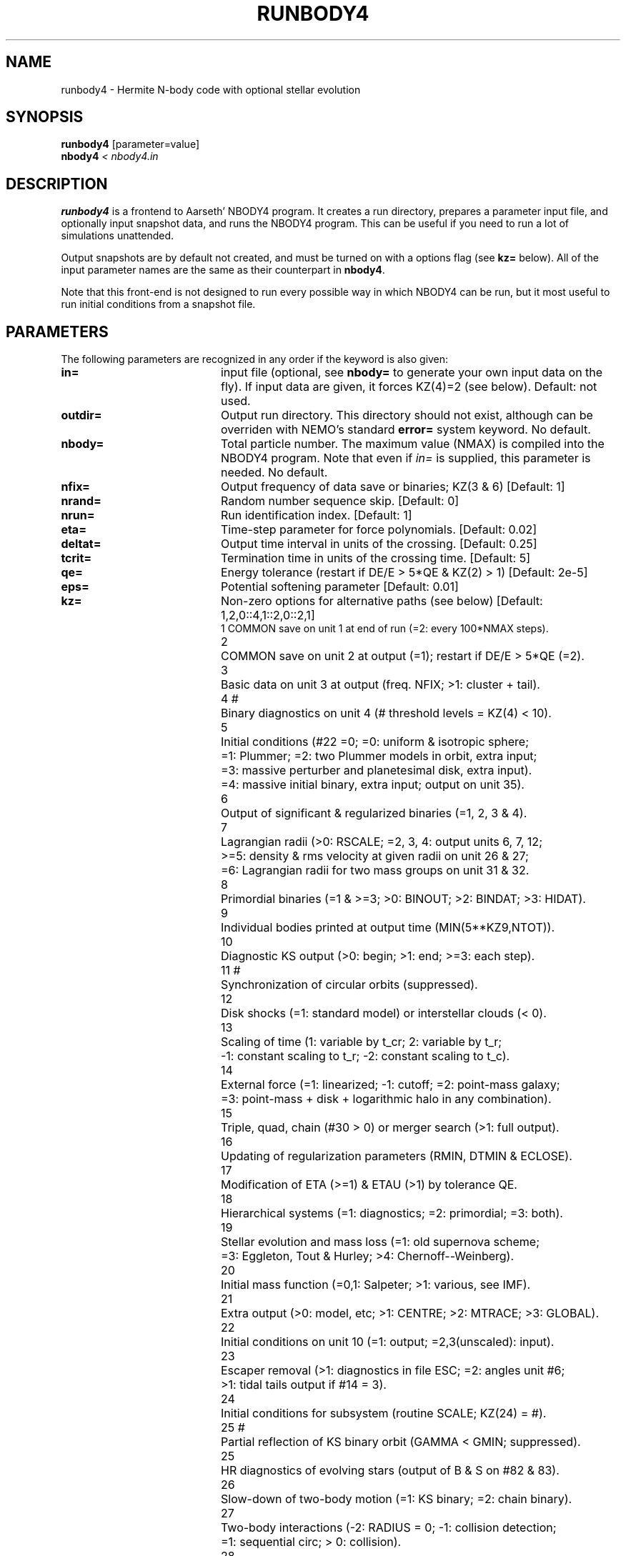 .TH RUNBODY4 1NEMO "10 March 2006"
.SH NAME
runbody4 \- Hermite N-body code with optional stellar evolution
.SH SYNOPSIS
.nf
\fBrunbody4\fP [parameter=value]
\fBnbody4  \fP\fI < nbody4.in\fP
.fi
.SH DESCRIPTION
\fBrunbody4\fP is a frontend to Aarseth' NBODY4 program.
It creates a run directory, prepares
a parameter input file, and optionally input snapshot data, and runs
the NBODY4 program. This can be useful if you need to run a lot of
simulations unattended.
.PP
Output snapshots are by default not created, and must be  turned on
with a options flag (see \fBkz=\fP below). All of the input
parameter names are the same as their counterpart in
\fBnbody4\fP.
.PP
Note that this front-end is not designed to run every possible way
in which NBODY4 can be run, but it most useful to run initial conditions
from a snapshot file.
.SH PARAMETERS
The following parameters are recognized in any order if the keyword
is also given: 
.TP 20
\fBin=\fP
input file (optional, see \fBnbody=\fP to generate your own input 
data on the fly). If input data are given, it forces KZ(4)=2 (see 
below).  
Default: not used.
.TP
\fBoutdir=\fP
Output run directory. This directory should not exist, although
can be overriden with NEMO's standard \fBerror=\fP system keyword.
No default.
.TP
\fBnbody=\fP
Total particle number. The maximum value (NMAX) is compiled into
the NBODY4 program. Note that even if \fIin=\fP is supplied, this
parameter is needed.
No default.
.TP
\fBnfix=\fP
Output frequency of data save or binaries; KZ(3 & 6)
[Default: 1]
.TP
\fBnrand=\fP
Random number sequence skip.
[Default: 0]
.TP
\fBnrun=\fP
Run identification index.
[Default: 1]
.TP
\fBeta=\fP
Time-step parameter for force polynomials.
[Default: 0.02]
.TP
\fBdeltat=\fP
Output time interval in units of the crossing.
[Default: 0.25]
.TP
\fBtcrit=\fP
Termination time in units of the crossing time.
[Default: 5]
.TP
\fBqe=\fP
Energy tolerance (restart if DE/E > 5*QE & KZ(2) > 1)
[Default: 2e-5]
.TP
\fBeps=\fP
Potential softening parameter     
[Default: 0.01]
.TP
\fBkz=\fP
Non-zero options for alternative paths (see below) 
[Default: 1,2,0::4,1::2,0::2,1]
.nf
.ta +0.5i
1	COMMON save on unit 1 at end of run (=2: every 100*NMAX steps).
2	COMMON save on unit 2 at output (=1); restart if DE/E > 5*QE (=2).
3	Basic data on unit 3 at output (freq. NFIX; >1: cluster + tail).
4 #	Binary diagnostics on unit 4 (# threshold levels = KZ(4) < 10).
5	Initial conditions (#22 =0; =0: uniform & isotropic sphere;
      	      =1: Plummer; =2: two Plummer models in orbit, extra input;
      	      =3: massive perturber and planetesimal disk, extra input).
      	      =4: massive initial binary, extra input; output on unit 35).
6	Output of significant & regularized binaries (=1, 2, 3 & 4).
7	Lagrangian radii (>0: RSCALE; =2, 3, 4: output units 6, 7, 12;
      	      >=5: density & rms velocity at given radii on unit 26 & 27;
      	       =6: Lagrangian radii for two mass groups on unit 31 & 32.
8	Primordial binaries (=1 & >=3; >0: BINOUT; >2: BINDAT; >3: HIDAT).
9	Individual bodies printed at output time (MIN(5**KZ9,NTOT)).
10	Diagnostic KS output (>0: begin; >1: end; >=3: each step).
11 #	Synchronization of circular orbits (suppressed).
12	Disk shocks (=1: standard model) or interstellar clouds (< 0).
13	Scaling of time (1: variable by t_cr; 2: variable by t_r;
      	       -1: constant scaling to t_r; -2: constant scaling to t_c).
14	External force (=1: linearized; -1: cutoff; =2: point-mass galaxy;
      	   =3: point-mass + disk + logarithmic halo in any combination).
15	Triple, quad, chain (#30 > 0) or merger search (>1: full output).
16	Updating of regularization parameters (RMIN, DTMIN & ECLOSE).
17	Modification of ETA (>=1) & ETAU (>1) by tolerance QE.
18	Hierarchical systems (=1: diagnostics; =2: primordial; =3: both).
19	Stellar evolution and mass loss (=1: old supernova scheme;
      	            =3: Eggleton, Tout & Hurley; >4: Chernoff--Weinberg).
20	Initial mass function (=0,1: Salpeter; >1: various, see IMF).
21	Extra output (>0: model, etc; >1: CENTRE; >2: MTRACE; >3: GLOBAL).
22	Initial conditions on unit 10 (=1: output; =2,3(unscaled): input).
23	Escaper removal (>1: diagnostics in file ESC; =2: angles unit #6;
      	                 >1: tidal tails output if #14 = 3).
24	Initial conditions for subsystem (routine SCALE; KZ(24) = #).
25 #	Partial reflection of KS binary orbit (GAMMA < GMIN; suppressed).
25	HR diagnostics of evolving stars (output of B & S on #82 & 83).
26	Slow-down of two-body motion (=1: KS binary; =2: chain binary).
27	Two-body interactions (-2: RADIUS = 0; -1: collision detection;
      	                       =1: sequential circ; > 0: collision).
28	(not used).
29 #	Boundary reflection for hot system (suppressed).
30	Chain regularization (=1: basic; >1: main output; >2: each step).
31	Centre of mass correction after energy check.
32	Increase of output intervals (based on single particle energy).
33	Block-step diagnostics at main output (=2: active pipes).
34 #	Roche lobe overflow (suppressed).
35	Time offset (global time from TTOT = TIME + DTOFF; offset = 100).
36	Step reduction for hierarchical systems (not recommended).
37	Step reduction for encounters with high-velocity particles.
38 #	Multiple use of GRAPE-6 (sleep 1 sec after each timer check).
39	Neighbour list (=-1: on host; =0: full list or closest on GRAPE).
40	(not used).

#	currently surpressed
.fi
.TP
\fBxtpar1=\fP
Mass of external Plummer model (KZ(15) = 1;
[Default: 1]
.TP
\fBxtpar2=\fP
Length scale for Plummer model (KZ(15) = 1)
[Default: 2]
.TP
\fBzmgas=\fP
Mass scale for logarithmic potential (KZ(15) = 2)
.TP
\fBrgas=\fP
Length scale for logarithmic potential (KZ(15) = 2)
.TP
\fBalphas=\fP
Power-law index for initial mass function (routine DATA)
[Default: 2.3]
.TP
\fBbody1=\fP
Maximum particle mass before scaling   
[Default: 5.0]
.TP
\fBbodyn=\fP
Minimum particle mass before scaling   
[Default: 1.0]
.TP
\fBq=\fP
Virial ratio (q=0.5 for virial equilibrium)  
[Default: 0]
.TP
\fBvxrot=\fP
XY-velocity scaling factor (> 0 for solid-body rotation)
[Default: 0]
.TP
\fBvzrot=\fP
Z-velocity scaling factor (not used if VXROT =
[Default: 0]
.TP
\fBrbar=\fP
Virial radius in pc (for scaling to physical
[Default: 1]
.TP
\fBzmbar=\fP
Mean mass in solar units   
[Default: 1]
.TP
\fBxcm=\fP
Displacement for subsystem (routine SCALE; KZ(17)) 
.TP
\fBecc=\fP
Eccentricity of relative motion for subsystem (ECC =< 1)
.TP
\fBKZ#=\fP
This is an indexed keyword,and the upper case version of the kz= array keyword. This
way the user can override single elements of the kz= vector, and using a default
for the long kz= vector. For example "kz=@kz.def KZ22=2 KZ5=2". See \fIgetparam(3NEMO)\fP
for a description of indexed keywords.  No default.
.SH EXAMPLES
\fBnbody4\fP can also be used to generate snapshots. Here is an example
to create a 1024 body homogeneous sphere in the directory
run1 and a plummer sphere in run2.
.nf
    % runbody4 "" run1 1024 tcrit=0 KZ5=0 KZ22=1
    % u3tos run1/OUT3 run1/run1.snap mode=4

    % runbody4 "" run2 1024 tcrit=0 KZ5=1 KZ22=1
    % u3tos run2/OUT3 run2/run2.snap mode=4

.fi
.PP
You can also supply existing NEMO snapshots as initial conditions
.nf
    % runbody4 run2/run2.snap run3 tcrit=1
.fi
.SH BUGS
Scaling can cause output to become out of bounds.
.PP
It appears to just create small systems, like nbody=10 tcrit=0, will hang the program.
.SH SEE ALSO
nbody4(1NEMO), nbody2(1NEMO), snapshot(5NEMO), u3tos(1NEMO), stou4(1NEMO), nbody4(5NEMO)
.SH FILES
.nf
.ta +2i
$NEMO/src/nbody/evolve/aarseth/tools	code
$outdir/fort.1                       	restart dump (compile time dep. size)
$outdir/fort.2                         	restart dump (compile time dep. size)
$outdir/fort.4                         	restart dump (compile time dep. size)
$outdir/fort.7                         	warning on nblist
$outdir/fort.8                         	T=
$outdir/fort.12				lagrangian radii?
$outdir/fort.16				ksrect
$outdir/fort.26				density
$outdir/fort.27				velocity
$outdir/fort.29				hivel
$outdir/fort.40				?
$outdir/fort.82				?
$outdir/fort.83				list of (several) times the N particles with something
$outdir/fort.88				T,N,...
$outdir/ESC				List of times and escapers with their properties

$outdir/OUT3                        	particle dump (see \fIu3tos(1NEMO)\fP)
HIDAT
OUT9
.SH AUTHOR
Peter Teuben
.SH UPDATE HISTORY
.nf
.ta +1.0i +4.0i
28-feb-2006	V0.1 Created in Cambridge	PJT
10-mar-2006	V0.4 for a more formal version in NEMO, include Brut4's nbody4 version	PJT
.fi
